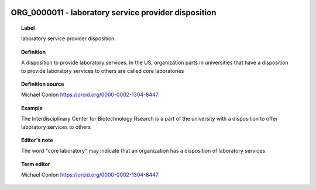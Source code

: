 
  .. index:: 
     single: ORG_0000011; laboratory service provider disposition
     single: laboratory service provider disposition; ORG_0000011

ORG_0000011 - laboratory service provider disposition
====================================================================================

.. topic:: Label

    laboratory service provider disposition

.. topic:: Definition

    A disposition to provide laboratory services.  In the US, organization parts in universities that have a disposition to provide laboratory services to others are called core laboratories

.. topic:: Definition source

    Michael Conlon https://orcid.org/0000-0002-1304-8447

.. topic:: Example

    The Interdisciplinary Center for Biotechnology Rsearch is a part of the university with a disposition to offer laboratory services to others

.. topic:: Editor's note

    The word "core laboratory" may indicate that an organization has a disposition of laboratory services

.. topic:: Term editor

    Michael Conlon https://orcid.org/0000-0002-1304-8447

